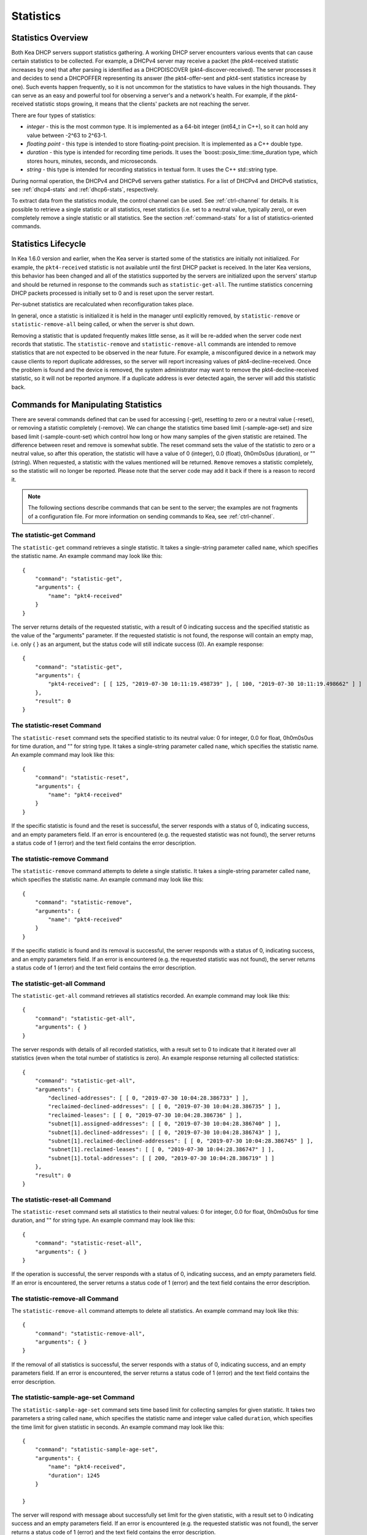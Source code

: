 .. _stats:

**********
Statistics
**********

Statistics Overview
===================

Both Kea DHCP servers support statistics gathering. A working DHCP
server encounters various events that can cause certain statistics to be
collected. For example, a DHCPv4 server may receive a packet
(the pkt4-received statistic increases by one) that after parsing is
identified as a DHCPDISCOVER (pkt4-discover-received). The server
processes it and decides to send a DHCPOFFER representing its answer
(the pkt4-offer-sent and pkt4-sent statistics increase by one). Such events
happen frequently, so it is not uncommon for the statistics to have
values in the high thousands. They can serve as an easy and powerful
tool for observing a server's and a network's health. For example, if
the pkt4-received statistic stops growing, it means that the clients'
packets are not reaching the server.

There are four types of statistics:

-  *integer* - this is the most common type. It is implemented as a
   64-bit integer (int64_t in C++), so it can hold any value between
   -2^63 to 2^63-1.

-  *floating point* - this type is intended to store floating-point
   precision. It is implemented as a C++ double type.

-  *duration* - this type is intended for recording time periods. It
   uses the \`boost::posix_time::time_duration type, which stores hours,
   minutes, seconds, and microseconds.

-  *string* - this type is intended for recording statistics in textual
   form. It uses the C++ std::string type.

During normal operation, the DHCPv4 and DHCPv6 servers gather
statistics. For a list of DHCPv4 and DHCPv6 statistics, see
:ref:`dhcp4-stats` and :ref:`dhcp6-stats`, respectively.

To extract data from the statistics module, the control channel can be
used. See :ref:`ctrl-channel` for details. It is possible to
retrieve a single statistic or all statistics, reset statistics (i.e.
set to a neutral value, typically zero), or even completely remove a
single statistic or all statistics. See the section :ref:`command-stats`
for a list of statistics-oriented commands.

.. _stats-lifecycle:

Statistics Lifecycle
====================

In Kea 1.6.0 version and earlier, when the Kea server is started some
of the statistics are initially not initialized. For example, the ``pkt4-received``
statistic is not available until the first DHCP packet is received.
In the later Kea versions, this behavior has been changed and all of the
statistics supported by the servers are initialized upon the servers' startup
and should be returned in response to the commands such as
``statistic-get-all``. The runtime statistics concerning DHCP packets
processed is initially set to 0 and is reset upon the server
restart.

Per-subnet statistics are recalculated when reconfiguration takes place.

In general, once a statistic is initialized it is held in the manager until
explicitly removed, by ``statistic-remove`` or ``statistic-remove-all``
being called, or when the server is shut down.

Removing a statistic that is updated frequently makes little sense, as
it will be re-added when the server code next records that statistic.
The ``statistic-remove`` and ``statistic-remove-all`` commands are
intended to remove statistics that are not expected to be observed in
the near future. For example, a misconfigured device in a network may
cause clients to report duplicate addresses, so the server will report
increasing values of pkt4-decline-received. Once the problem is found
and the device is removed, the system administrator may want to remove
the pkt4-decline-received statistic, so it will not be reported anymore. If
a duplicate address is ever detected again, the server will add this
statistic back.

.. _command-stats:

Commands for Manipulating Statistics
====================================

There are several commands defined that can be used for accessing
(-get), resetting to zero or a neutral value (-reset), or removing a
statistic completely (-remove). We can change the statistics time based
limit (-sample-age-set) and size based limit (-sample-count-set) which
control how long or how many samples of the given statistic are retained.
The difference between reset and remove is somewhat subtle.
The reset command sets the value of the statistic to zero or a neutral value,
so after this operation, the statistic will have a value of 0 (integer),
0.0 (float), 0h0m0s0us (duration), or "" (string).
When requested, a statistic with the values mentioned will be returned.
``Remove`` removes a statistic completely, so the statistic will no longer
be reported. Please note that the server code may add it back if there is a reason
to record it.

.. note::

   The following sections describe commands that can be sent to the
   server; the examples are not fragments of a configuration file. For
   more information on sending commands to Kea, see
   :ref:`ctrl-channel`.

.. _command-statistic-get:

The statistic-get Command
-------------------------

The ``statistic-get`` command retrieves a single statistic. It takes a
single-string parameter called ``name``, which specifies the statistic
name. An example command may look like this:

::

   {
       "command": "statistic-get",
       "arguments": {
           "name": "pkt4-received"
       }
   }

The server returns details of the requested statistic, with a result of
0 indicating success and the specified statistic as the value of the
"arguments" parameter. If the requested statistic is not found, the
response will contain an empty map, i.e. only { } as an argument, but
the status code will still indicate success (0).
An example response:

::

   {
       "command": "statistic-get",
       "arguments": {
           "pkt4-received": [ [ 125, "2019-07-30 10:11:19.498739" ], [ 100, "2019-07-30 10:11:19.498662" ] ]
       },
       "result": 0
   }

.. _command-statistic-reset:

The statistic-reset Command
---------------------------

The ``statistic-reset`` command sets the specified statistic to its
neutral value: 0 for integer, 0.0 for float, 0h0m0s0us for time
duration, and "" for string type. It takes a single-string parameter
called ``name``, which specifies the statistic name. An example command
may look like this:

::

   {
       "command": "statistic-reset",
       "arguments": {
           "name": "pkt4-received"
       }
   }

If the specific statistic is found and the reset is successful, the
server responds with a status of 0, indicating success, and an empty
parameters field. If an error is encountered (e.g. the requested
statistic was not found), the server returns a status code of 1 (error)
and the text field contains the error description.

.. _command-statistic-remove:

The statistic-remove Command
----------------------------

The ``statistic-remove`` command attempts to delete a single statistic. It
takes a single-string parameter called ``name``, which specifies the
statistic name. An example command may look like this:

::

   {
       "command": "statistic-remove",
       "arguments": {
           "name": "pkt4-received"
       }
   }

If the specific statistic is found and its removal is successful, the
server responds with a status of 0, indicating success, and an empty
parameters field. If an error is encountered (e.g. the requested
statistic was not found), the server returns a status code of 1 (error)
and the text field contains the error description.

.. _command-statistic-get-all:

The statistic-get-all Command
-----------------------------

The ``statistic-get-all`` command retrieves all statistics recorded. An
example command may look like this:

::

   {
       "command": "statistic-get-all",
       "arguments": { }
   }

The server responds with details of all recorded statistics, with a
result set to 0 to indicate that it iterated over all statistics (even
when the total number of statistics is zero).
An example response returning all collected statistics:

::

   {
       "command": "statistic-get-all",
       "arguments": {
           "declined-addresses": [ [ 0, "2019-07-30 10:04:28.386733" ] ],
           "reclaimed-declined-addresses": [ [ 0, "2019-07-30 10:04:28.386735" ] ],
           "reclaimed-leases": [ [ 0, "2019-07-30 10:04:28.386736" ] ],
           "subnet[1].assigned-addresses": [ [ 0, "2019-07-30 10:04:28.386740" ] ],
           "subnet[1].declined-addresses": [ [ 0, "2019-07-30 10:04:28.386743" ] ],
           "subnet[1].reclaimed-declined-addresses": [ [ 0, "2019-07-30 10:04:28.386745" ] ],
           "subnet[1].reclaimed-leases": [ [ 0, "2019-07-30 10:04:28.386747" ] ],
           "subnet[1].total-addresses": [ [ 200, "2019-07-30 10:04:28.386719" ] ]
       },
       "result": 0
   }

.. _command-statistic-reset-all:

The statistic-reset-all Command
-------------------------------

The ``statistic-reset`` command sets all statistics to their neutral
values: 0 for integer, 0.0 for float, 0h0m0s0us for time duration, and
"" for string type. An example command may look like this:

::

   {
       "command": "statistic-reset-all",
       "arguments": { }
   }

If the operation is successful, the server responds with a status of 0,
indicating success, and an empty parameters field. If an error is
encountered, the server returns a status code of 1 (error) and the text
field contains the error description.

.. _command-statistic-remove-all:

The statistic-remove-all Command
--------------------------------

The ``statistic-remove-all`` command attempts to delete all statistics. An
example command may look like this:

::

   {
       "command": "statistic-remove-all",
       "arguments": { }
   }

If the removal of all statistics is successful, the server responds with
a status of 0, indicating success, and an empty parameters field. If an
error is encountered, the server returns a status code of 1 (error) and
the text field contains the error description.

.. _command-statistic-sample-age-set:

The statistic-sample-age-set Command
----------------------------------------

The ``statistic-sample-age-set`` command sets time based limit
for collecting samples for given statistic. It takes two parameters a string
called ``name``, which specifies the statistic name and integer value called
``duration``, which specifies the time limit for given statistic in seconds.
An example command may look like this:

::

   {
       "command": "statistic-sample-age-set",
       "arguments": {
           "name": "pkt4-received",
           "duration": 1245
       }

   }

The server will respond with message about successfully set limit
for the given statistic, with a result set to 0 indicating success
and an empty parameters field. If an error is encountered (e.g. the
requested statistic was not found), the server returns a status code
of 1 (error) and the text field contains the error description.

.. _command-statistic-sample-age-set-all:

The statistic-sample-age-set-all Command
--------------------------------------------

The ``statistic-sample-age-set-all`` command sets time based limits
for collecting samples for all statistics. It takes single-integer parameter
called ``duration``, which specifies the time limit for given statistic
in seconds. An example command may look like this:

::

   {
       "command": "statistic-sample-age-set-all",
       "arguments": {
           "duration": 1245
       }

   }

The server will respond with message about successfully set limit
for all statistics, with a result set to 0 indicating success
and an empty parameters field. If an error is encountered, the server returns
a status code of 1 (error) and the text field contains the error description.

.. _command-statistic-sample-count-set:

The statistic-sample-count-set Command
------------------------------------------

The ``statistic-sample-count-set`` command sets size based limit
for collecting samples for given statistic. An example command may look
like this:

::

   {
       "command": "statistic-sample-count-set",
       "arguments": {
           "name": "pkt4-received",
           "max-samples": 100
       }

   }

The server will respond with message about successfully set limit
for the given statistic, with a result set to 0 indicating success
and an empty parameters field. If an error is encountered (e.g. the
requested statistic was not found), the server returns a status code
of 1 (error) and the text field contains the error description.

.. _command-statistic-sample-count-set-all:

The statistic-sample-count-set-all Command
----------------------------------------------

The ``statistic-sample-count-set-all`` command sets size based limits
for collecting samples for all statistics. An example command may look
like this:

::

   {
       "command": "statistic-sample-count-set-all",
       "arguments": {
           "max-samples": 100
       }

   }

The server will respond with message about successfully set limit
for all statistics, with a result set to 0 indicating success
and an empty parameters field. If an error is encountered, the server returns
a status code of 1 (error) and the text field contains the error description.

.. _time-series:

Time series
====================

Previously, by default, each statistic held only a single data point. When Kea
attempted to record a new value, the existing previous value was overwritten.
That approach has the benefit of taking up little memory and it covers most
cases reasonably well. However, there may be cases where you need to have many
data points for some process. For example, some processes, such as received
packet size, packet processing time or number of database queries needed to
process a packet, are not cumulative and it would be useful to keep many data
points, perhaps to do some form of statistical analysis afterwards.


Since Kea 1.6, by default, each statistic holds 20 data points. Setting such
limit prevent unlimited memory consumption growth.
There are two ways to define the limts: time based (e.g. keep samples from
the last 5 minutes) and size based. It's possible to change the size based
limit by using one of two commands: ``statistic-sample-count-set``,
to set size limit for single statistic and ``statistic-sample-count-set-all``
for setting size based limits for all statistics. To set time based
limit for single statistic use ``statistic-sample-age-set``, and
``statistic-sample-age-set-all`` to set time based limits for all statistics.
For given statistic only one type of limit can be active. It means that storage
is limited only by time based limit or size based, never by both of them.
